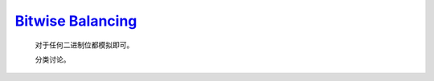 `Bitwise Balancing <https://codeforces.com/contest/2020/problem/C>`_
===========================================================================

    对于任何二进制位都模拟即可。

    分类讨论。

    .. code-block::CPP
    
        #ifndef CAIKI_LOCAL
        #include <bits/stdc++.h>
        #endif

        #ifdef CAIKI_LOCAL
        #include <algorithm>
        #include <cmath>
        #include <iostream>

        auto _ = []() {
            freopen("../io/in.txt", "r", stdin);
            freopen("../io/out.txt", "w", stdout);
            return true;
        }();

        #endif

        #define int long long

        void solve() {
            int b, c, d;
            std::cin >> b >> c >> d;

            int a = 0, pos = 0;
            while (b || c || d) {
                int _b = b & 1, _c = c & 1, _d = d & 1;
                int bit;
                if (_d) {
                    if (_b) {
                        bit = 0;
                    } else {
                        if (_c) {
                            a = -1;
                            break;
                        } else {
                            bit = 1;
                        }
                    }
                } else {
                    if (_b) {
                        if (_c) {
                            bit = 1;
                        } else {
                            a = -1;
                            break;
                        }
                    } else {
                        bit = 0;
                    }
                }
                a += (bit << pos);
                b >>= 1, c >>= 1, d >>= 1;
                pos++;
            }

            std::cout << a << '\n';
        }

        signed main() {
            std::ios::sync_with_stdio(false);
            std::cin.tie(nullptr);

            int t;
            std::cin >> t;

            while (t--) {
                solve();
            }

            return 0;
        }
